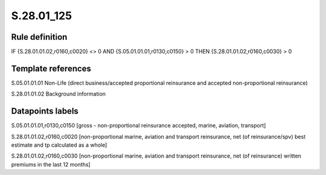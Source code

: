 ===========
S.28.01_125
===========

Rule definition
---------------

IF {S.28.01.01.02,r0160,c0020} <> 0 AND {S.05.01.01.01,r0130,c0150}  > 0  THEN {S.28.01.01.02,r0160,c0030} > 0


Template references
-------------------

S.05.01.01.01 Non-Life (direct business/accepted proportional reinsurance and accepted non-proportional reinsurance)

S.28.01.01.02 Background information


Datapoints labels
-----------------

S.05.01.01.01,r0130,c0150 [gross - non-proportional reinsurance accepted, marine, aviation, transport]

S.28.01.01.02,r0160,c0020 [non-proportional marine, aviation and transport reinsurance, net (of reinsurance/spv) best estimate and tp calculated as a whole]

S.28.01.01.02,r0160,c0030 [non-proportional marine, aviation and transport reinsurance, net (of reinsurance) written premiums in the last 12 months]



